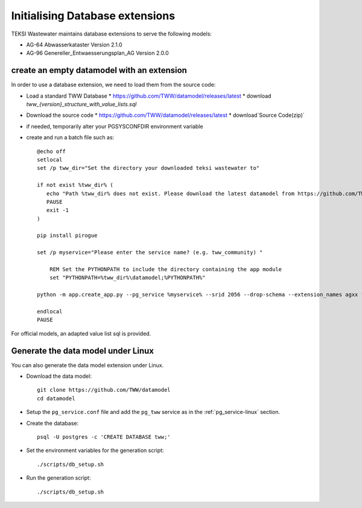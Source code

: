 .. initialize-extensions:

Initialising Database extensions
=======================

TEKSI Wastewater maintains database extensions to serve the following models:

* AG-64 Abwasserkataster Version 2.1.0

* AG-96 Genereller_Entwaesserungsplan_AG Version 2.0.0


.. _empty-extension-model:

create an empty datamodel with an extension
^^^^^^^^^^^^^^^^^^^^^^

In order to use a database extension, we need to load them from the source code:

* Load a standard TWW Database
  * https://github.com/TWW/datamodel/releases/latest
  * download `tww_{version}_structure_with_value_lists.sql`

* Download the source code
  * https://github.com/TWW/datamodel/releases/latest
  * download`Source Code(zip)`

* if needed, temporarily alter your PGSYSCONFDIR environment variable

* create and run a batch file such as::

    @echo off
    setlocal
    set /p tww_dir="Set the directory your downloaded teksi wastewater to"

    if not exist %tww_dir% (
       echo "Path %tww_dir% does not exist. Please download the latest datamodel from https://github.com/TWW/datamodel/releases (structure_with_value_lists.sql) and adjust path in this batch file."
       PAUSE
       exit -1
    )

    pip install pirogue

    set /p myservice="Please enter the service name? (e.g. tww_community) "

	REM Set the PYTHONPATH to include the directory containing the app module
	set "PYTHONPATH=%tww_dir%\datamodel;%PYTHONPATH%"

    python -m app.create_app.py --pg_service %myservice% --srid 2056 --drop-schema --extension_names agxx foobar demo

    endlocal
    PAUSE

For official models, an adapted value list sql is provided.

Generate the data model under Linux
^^^^^^^^^^^^^^^^^^^^^^^^^^^^^^^^^^^

You can also generate the data model extension under Linux.

* Download the data model::

   git clone https://github.com/TWW/datamodel
   cd datamodel

* Setup the ``pg_service.conf`` file and add the ``pg_tww`` service
  as in the :ref:`pg_service-linux` section.

* Create the database::

   psql -U postgres -c 'CREATE DATABASE tww;'

* Set the environment variables for the generation script::

   ./scripts/db_setup.sh

* Run the generation script::

   ./scripts/db_setup.sh
